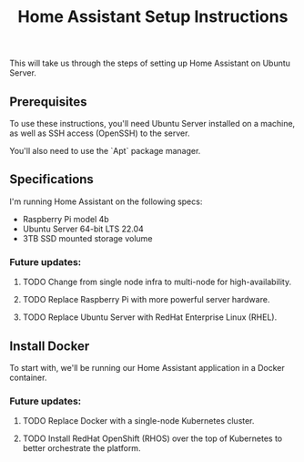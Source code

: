 #+title: Home Assistant Setup Instructions

This will take us through the steps of setting up Home Assistant on Ubuntu Server.


** Prerequisites

To use these instructions, you'll need Ubuntu Server installed on a machine, as well as SSH access (OpenSSH) to the server.

You'll also need to use the `Apt` package manager.


** Specifications

I'm running Home Assistant on the following specs:
  - Raspberry Pi model 4b
  - Ubuntu Server 64-bit LTS 22.04
  - 3TB SSD mounted storage volume

*** Future updates:
**** TODO Change from single node infra to multi-node for high-availability.
**** TODO Replace Raspberry Pi with more powerful server hardware.
**** TODO Replace Ubuntu Server with RedHat Enterprise Linux (RHEL).

** Install Docker

To start with, we'll be running our Home Assistant application in a Docker container.

*** Future updates:
**** TODO Replace Docker with a single-node Kubernetes cluster.
**** TODO Install RedHat OpenShift (RHOS) over the top of Kubernetes to better orchestrate the platform.

